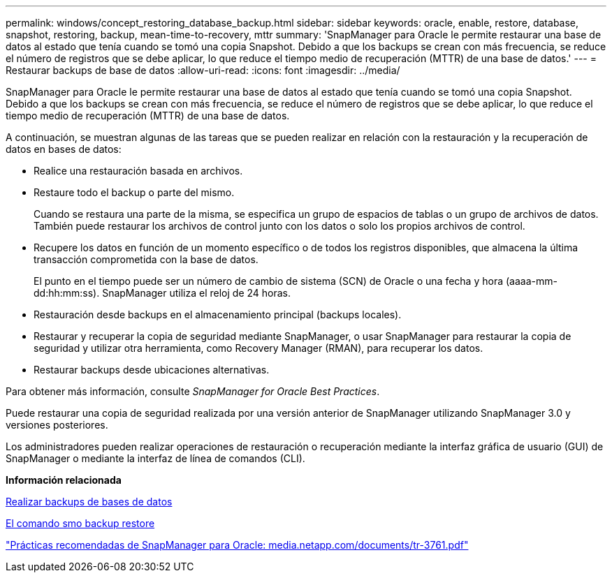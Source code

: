 ---
permalink: windows/concept_restoring_database_backup.html 
sidebar: sidebar 
keywords: oracle, enable, restore, database, snapshot, restoring, backup, mean-time-to-recovery, mttr 
summary: 'SnapManager para Oracle le permite restaurar una base de datos al estado que tenía cuando se tomó una copia Snapshot. Debido a que los backups se crean con más frecuencia, se reduce el número de registros que se debe aplicar, lo que reduce el tiempo medio de recuperación (MTTR) de una base de datos.' 
---
= Restaurar backups de base de datos
:allow-uri-read: 
:icons: font
:imagesdir: ../media/


[role="lead"]
SnapManager para Oracle le permite restaurar una base de datos al estado que tenía cuando se tomó una copia Snapshot. Debido a que los backups se crean con más frecuencia, se reduce el número de registros que se debe aplicar, lo que reduce el tiempo medio de recuperación (MTTR) de una base de datos.

A continuación, se muestran algunas de las tareas que se pueden realizar en relación con la restauración y la recuperación de datos en bases de datos:

* Realice una restauración basada en archivos.
* Restaure todo el backup o parte del mismo.
+
Cuando se restaura una parte de la misma, se especifica un grupo de espacios de tablas o un grupo de archivos de datos. También puede restaurar los archivos de control junto con los datos o solo los propios archivos de control.

* Recupere los datos en función de un momento específico o de todos los registros disponibles, que almacena la última transacción comprometida con la base de datos.
+
El punto en el tiempo puede ser un número de cambio de sistema (SCN) de Oracle o una fecha y hora (aaaa-mm-dd:hh:mm:ss). SnapManager utiliza el reloj de 24 horas.

* Restauración desde backups en el almacenamiento principal (backups locales).
* Restaurar y recuperar la copia de seguridad mediante SnapManager, o usar SnapManager para restaurar la copia de seguridad y utilizar otra herramienta, como Recovery Manager (RMAN), para recuperar los datos.
* Restaurar backups desde ubicaciones alternativas.


Para obtener más información, consulte _SnapManager for Oracle Best Practices_.

Puede restaurar una copia de seguridad realizada por una versión anterior de SnapManager utilizando SnapManager 3.0 y versiones posteriores.

Los administradores pueden realizar operaciones de restauración o recuperación mediante la interfaz gráfica de usuario (GUI) de SnapManager o mediante la interfaz de línea de comandos (CLI).

*Información relacionada*

xref:concept_database_backup_management.adoc[Realizar backups de bases de datos]

xref:reference_the_smosmsapbackup_restore_command.adoc[El comando smo backup restore]

http://media.netapp.com/documents/tr-3761.pdf["Prácticas recomendadas de SnapManager para Oracle: media.netapp.com/documents/tr-3761.pdf"]
